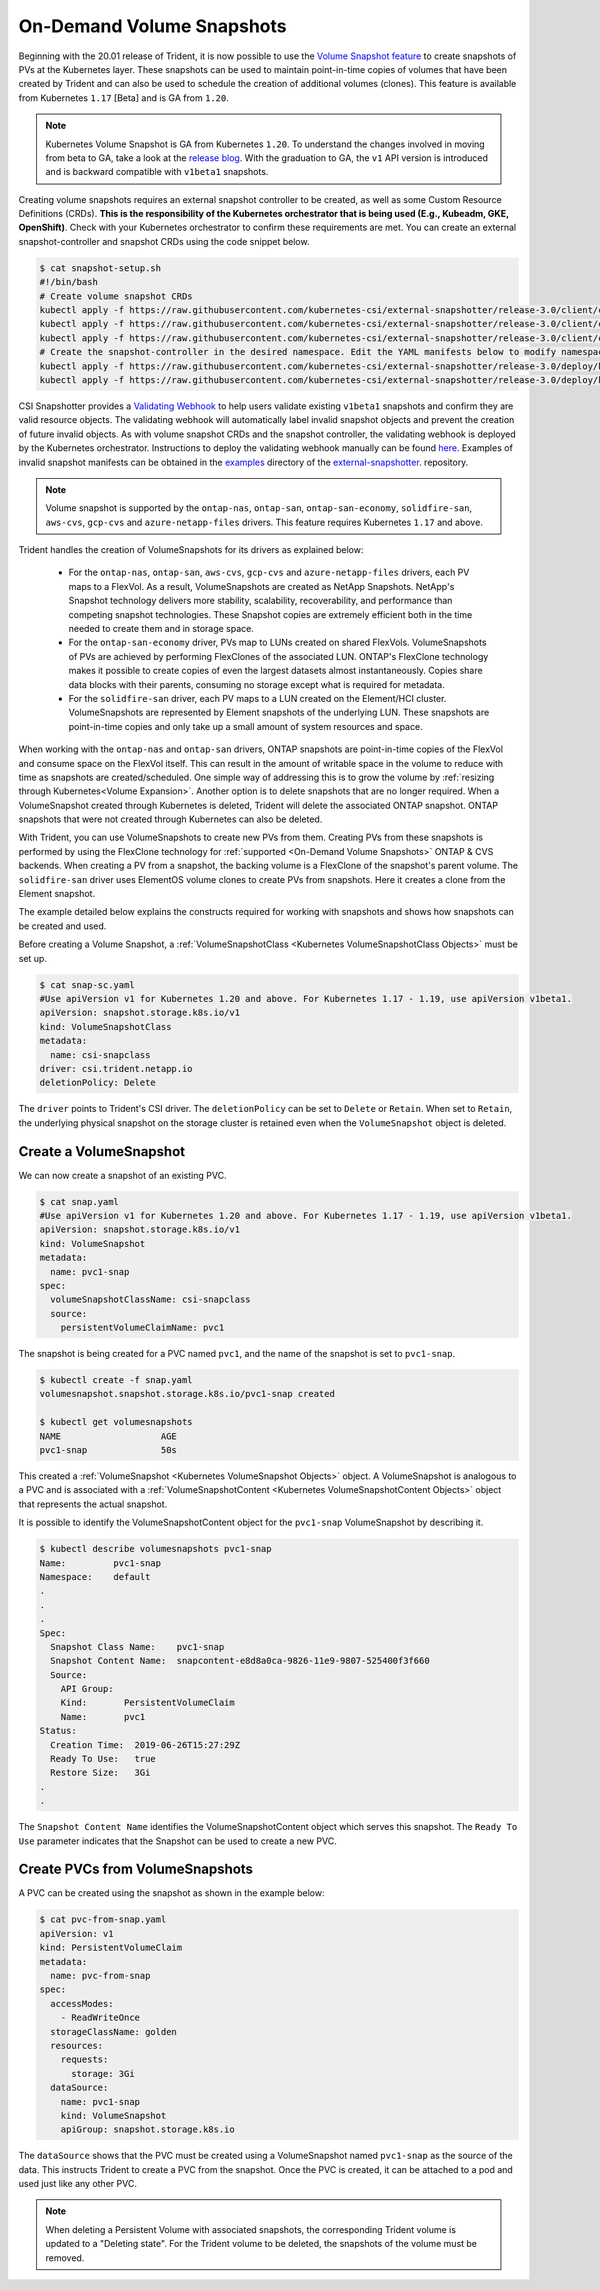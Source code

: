 ##########################
On-Demand Volume Snapshots
##########################

Beginning with the 20.01 release of Trident, it is now possible to use the
`Volume Snapshot feature`_ to create snapshots of PVs at the Kubernetes
layer. These snapshots can be used to maintain point-in-time copies of
volumes that have been created by Trident and can also be used to schedule
the creation of additional volumes (clones). This feature is available from
Kubernetes ``1.17`` [Beta] and is GA from ``1.20``.

.. note::

	Kubernetes Volume Snapshot is GA from Kubernetes ``1.20``. To understand the
	changes involved in moving from beta to GA, take a look at the `release blog
	<https://kubernetes.io/blog/2020/12/10/kubernetes-1.20-volume-snapshot-moves-to-ga/>`_.
	With the graduation to GA, the ``v1`` API version is introduced and is backward compatible
	with ``v1beta1`` snapshots.

Creating volume snapshots requires an external snapshot controller to be created,
as well as some Custom Resource Definitions (CRDs). **This is the responsibility of
the Kubernetes orchestrator that is being used (E.g., Kubeadm, GKE, OpenShift)**.
Check with your Kubernetes orchestrator to confirm these requirements are met.
You can create an external snapshot-controller and snapshot CRDs using the code
snippet below.

.. code-block:: bash

   $ cat snapshot-setup.sh
   #!/bin/bash
   # Create volume snapshot CRDs
   kubectl apply -f https://raw.githubusercontent.com/kubernetes-csi/external-snapshotter/release-3.0/client/config/crd/snapshot.storage.k8s.io_volumesnapshotclasses.yaml
   kubectl apply -f https://raw.githubusercontent.com/kubernetes-csi/external-snapshotter/release-3.0/client/config/crd/snapshot.storage.k8s.io_volumesnapshotcontents.yaml
   kubectl apply -f https://raw.githubusercontent.com/kubernetes-csi/external-snapshotter/release-3.0/client/config/crd/snapshot.storage.k8s.io_volumesnapshots.yaml
   # Create the snapshot-controller in the desired namespace. Edit the YAML manifests below to modify namespace.
   kubectl apply -f https://raw.githubusercontent.com/kubernetes-csi/external-snapshotter/release-3.0/deploy/kubernetes/snapshot-controller/rbac-snapshot-controller.yaml
   kubectl apply -f https://raw.githubusercontent.com/kubernetes-csi/external-snapshotter/release-3.0/deploy/kubernetes/snapshot-controller/setup-snapshot-controller.yaml

CSI Snapshotter provides a
`Validating Webhook <https://github.com/kubernetes-csi/external-snapshotter#validating-webhook>`_
to help users validate existing ``v1beta1`` snapshots and confirm they are valid
resource objects. The validating webhook will automatically label invalid snapshot
objects and prevent the creation of future invalid objects. As with volume snapshot
CRDs and the snapshot controller, the validating webhook is deployed by the
Kubernetes orchestrator. Instructions to deploy the validating webhook manually
can be found `here <https://github.com/kubernetes-csi/external-snapshotter/blob/release-3.0/deploy/kubernetes/webhook-example/README.md>`_.
Examples of invalid snapshot manifests can be obtained in the
`examples <https://github.com/kubernetes-csi/external-snapshotter/tree/release-3.0/examples/kubernetes>`_
directory of the `external-snapshotter <https://github.com/kubernetes-csi/external-snapshotter/tree/release-3.0>`_.
repository.

.. note::

   Volume snapshot is supported by the ``ontap-nas``, ``ontap-san``,
   ``ontap-san-economy``, ``solidfire-san``, ``aws-cvs``, ``gcp-cvs``
   and ``azure-netapp-files`` drivers. This feature requires Kubernetes
   ``1.17`` and above.

Trident handles the creation of VolumeSnapshots for its drivers as explained
below:

  * For the ``ontap-nas``, ``ontap-san``, ``aws-cvs``, ``gcp-cvs`` and ``azure-netapp-files``
    drivers, each PV maps to a FlexVol. As a result, VolumeSnapshots are created
    as NetApp Snapshots. NetApp's Snapshot technology delivers more stability,
    scalability, recoverability, and performance than competing snapshot
    technologies. These Snapshot copies are extremely efficient both in the time
    needed to create them and in storage space.
  * For the ``ontap-san-economy`` driver, PVs map to LUNs created on shared
    FlexVols. VolumeSnapshots of PVs are achieved by performing FlexClones of
    the associated LUN. ONTAP's FlexClone technology makes it possible to create
    copies of even the largest datasets almost instantaneously. Copies share
    data blocks with their parents, consuming no storage except what is
    required for metadata.
  * For the ``solidfire-san`` driver, each PV maps to a LUN created on the
    Element/HCI cluster. VolumeSnapshots are represented by Element snapshots of
    the underlying LUN. These snapshots are point-in-time copies and only take
    up a small amount of system resources and space.

When working with the ``ontap-nas`` and ``ontap-san`` drivers, ONTAP snapshots are
point-in-time copies of the FlexVol and consume space on the FlexVol itself. This
can result in the amount of writable space in the volume to reduce with time as
snapshots are created/scheduled. One simple way of addressing this is to grow
the volume by :ref:`resizing through Kubernetes<Volume Expansion>`. Another
option is to delete snapshots that are no longer required. When a VolumeSnapshot
created through Kubernetes is deleted, Trident will delete the associated ONTAP
snapshot. ONTAP snapshots that were not created through Kubernetes can also be
deleted.

With Trident, you can use VolumeSnapshots to create new PVs from them. Creating
PVs from these snapshots is performed by using the FlexClone technology for
:ref:`supported <On-Demand Volume Snapshots>` ONTAP & CVS backends.
When creating a PV from a snapshot, the backing volume is a FlexClone of the
snapshot's parent volume. The ``solidfire-san`` driver uses ElementOS volume
clones to create PVs from snapshots. Here it creates a clone from the Element
snapshot.

The example detailed below explains the constructs required for working with
snapshots and shows how snapshots can be created and used.

Before creating a Volume Snapshot, a
:ref:`VolumeSnapshotClass <Kubernetes VolumeSnapshotClass Objects>` must be
set up.

.. code-block:: bash

   $ cat snap-sc.yaml
   #Use apiVersion v1 for Kubernetes 1.20 and above. For Kubernetes 1.17 - 1.19, use apiVersion v1beta1.
   apiVersion: snapshot.storage.k8s.io/v1
   kind: VolumeSnapshotClass
   metadata:
     name: csi-snapclass
   driver: csi.trident.netapp.io
   deletionPolicy: Delete

The ``driver`` points to Trident's CSI driver. The ``deletionPolicy`` can be set
to ``Delete`` or ``Retain``. When set to ``Retain``, the underlying physical snapshot
on the storage cluster is retained even when the ``VolumeSnapshot`` object is deleted.

Create a VolumeSnapshot
-----------------------

We can now create a snapshot of an existing PVC.

.. code-block:: bash

   $ cat snap.yaml
   #Use apiVersion v1 for Kubernetes 1.20 and above. For Kubernetes 1.17 - 1.19, use apiVersion v1beta1.
   apiVersion: snapshot.storage.k8s.io/v1
   kind: VolumeSnapshot
   metadata:
     name: pvc1-snap
   spec:
     volumeSnapshotClassName: csi-snapclass
     source:
       persistentVolumeClaimName: pvc1

The snapshot is being created for a PVC named ``pvc1``, and the
name of the snapshot is set to ``pvc1-snap``.

.. code-block:: bash

   $ kubectl create -f snap.yaml
   volumesnapshot.snapshot.storage.k8s.io/pvc1-snap created

   $ kubectl get volumesnapshots
   NAME                   AGE
   pvc1-snap              50s

This created a :ref:`VolumeSnapshot <Kubernetes VolumeSnapshot Objects>`
object. A VolumeSnapshot is analogous to a PVC and is associated with a
:ref:`VolumeSnapshotContent <Kubernetes VolumeSnapshotContent Objects>`
object that represents the actual snapshot.

It is possible to identify the VolumeSnapshotContent object for the
``pvc1-snap`` VolumeSnapshot by describing it.

.. code-block:: bash

   $ kubectl describe volumesnapshots pvc1-snap
   Name:         pvc1-snap
   Namespace:    default
   .
   .
   .
   Spec:
     Snapshot Class Name:    pvc1-snap
     Snapshot Content Name:  snapcontent-e8d8a0ca-9826-11e9-9807-525400f3f660
     Source:
       API Group:
       Kind:       PersistentVolumeClaim
       Name:       pvc1
   Status:
     Creation Time:  2019-06-26T15:27:29Z
     Ready To Use:   true
     Restore Size:   3Gi
   .
   .

The ``Snapshot Content Name`` identifies the VolumeSnapshotContent
object which serves this snapshot. The ``Ready To Use`` parameter indicates
that the Snapshot can be used to create a new PVC.

Create PVCs from VolumeSnapshots
--------------------------------

A PVC can be created using the snapshot as shown in the example below:

.. code-block:: bash

   $ cat pvc-from-snap.yaml
   apiVersion: v1
   kind: PersistentVolumeClaim
   metadata:
     name: pvc-from-snap
   spec:
     accessModes:
       - ReadWriteOnce
     storageClassName: golden
     resources:
       requests:
         storage: 3Gi
     dataSource:
       name: pvc1-snap
       kind: VolumeSnapshot
       apiGroup: snapshot.storage.k8s.io

The ``dataSource`` shows that the PVC must be created using a VolumeSnapshot
named ``pvc1-snap`` as the source of the data. This instructs Trident
to create a PVC from the snapshot. Once the PVC is created, it can be attached
to a pod and used just like any other PVC.

.. note::
      When deleting a Persistent Volume with associated snapshots, the
      corresponding Trident volume is updated to a "Deleting state". For the
      Trident volume to be deleted, the snapshots of the volume must be removed.

.. _Volume Snapshot feature: https://kubernetes.io/docs/concepts/storage/volume-snapshots/
